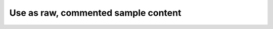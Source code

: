 Use as raw, commented sample content
====================================

..	:date: 2013-01-18 09:10
	:author: Srikant
	:category: blogs
	:tags: dd, ubuntu, gnu, linux
	:slug: url-which-you-want-on-link

 	This is a subtitle
	------------------

	This is a sub-subtitle
	~~~~~~~~~~~~~~~~~~~~~~

	This is a sub-sub-subtitle
	^^^^^^^^^^^^^^^^^^^^^^^^^^

	* one

	* two

	Numbers
	^^^^^^^

	#. a

	#. b

	To get more on docutils `click here <docutils.sourceforge.net/docs/user/rst/quickref.html>`_
        , `here for markups <http://sphinx-doc.org/markup/misc.html>`_ and
         `here for directives <docutils.sourceforge.net/docs/ref/rst/directives.html>`_


	To highlight a word `word`

	To quote ::

		this is inside a box

	To redirect when clicked on image

        .. image:: http://gnu-linux.org/favicon.ico
        :target: http://gnu-linux.org


